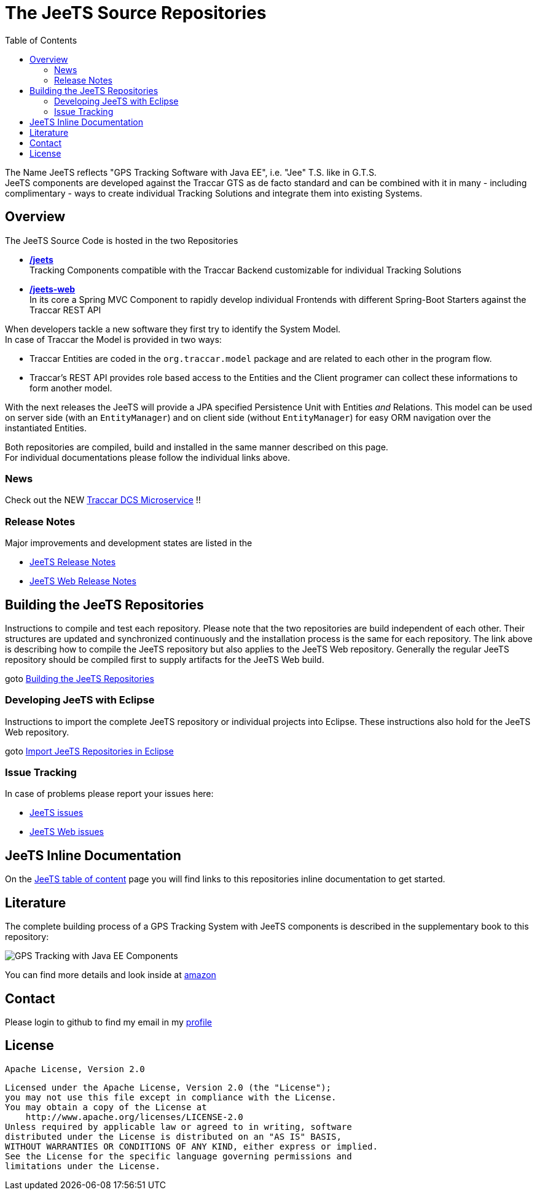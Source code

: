 [[JeeTS-Source-Repositories]]

:toc:

= The JeeTS Source Repositories

The Name JeeTS reflects "GPS Tracking Software with Java EE", 
i.e. "Jee" T.S. like in G.T.S. +
JeeTS components are developed against the Traccar GTS as de facto standard
and can be combined with it in many - including complimentary - ways
to create individual Tracking Solutions and integrate them into existing Systems.

== Overview

The JeeTS Source Code is hosted in the two Repositories
// absolute paths to github server, use internal relative paths!
// define base path before /jeets and /jeets-web

 * https://github.com/kbeigl/jeets/[*/jeets*] +
  Tracking Components compatible with the Traccar Backend customizable
   for individual Tracking Solutions

 * https://github.com/kbeigl/jeets-web/[*/jeets-web*] +
  In its core a Spring MVC Component to rapidly develop individual Frontends 
  with different Spring-Boot Starters against the Traccar REST API

When developers tackle a new software they first try to identify the System Model. +
In case of Traccar the Model is provided in two ways:

 * Traccar Entities are coded in the `org.traccar.model` package 
   and are related to each other in the program flow.

 * Traccar's REST API provides role based access to the Entities and
  the Client programer can collect these informations to form another model.


With the next releases the JeeTS will provide a JPA specified Persistence Unit
with Entities _and_ Relations. This model can be used on server side (with
an `EntityManager`) and on client side (without `EntityManager`)
for easy ORM navigation over the instantiated Entities.


Both repositories are compiled, build and installed in the same manner
described on this page. +
For individual documentations please follow the individual links above.


=== News

Check out the NEW link:.jeets-server-etl/jeets-dcs-manager/ReadMe.adoc[Traccar DCS Microservice] !!


=== Release Notes

Major improvements and development states are listed in the 

 * link:./jeets-docs/ReleaseNotes.adoc[JeeTS Release Notes]

 * link:https://github.com/kbeigl/jeets-web/jeets-docs/ReleaseNotes.adoc[JeeTS Web Release Notes]

== Building the JeeTS Repositories

Instructions to compile and test each repository.
Please note that the two repositories are build independent of each other.
Their structures are updated and synchronized continuously 
and the installation process is the same for each repository.
The link above is describing how to compile the JeeTS repository
but also applies to the JeeTS Web repository.
Generally the regular JeeTS repository should be compiled first
to supply artifacts for the JeeTS Web build.

goto link:./jeets-docs/building.adoc[Building the JeeTS Repositories] 


=== Developing JeeTS with Eclipse

Instructions to import the complete JeeTS repository 
or individual projects into Eclipse.
These instructions also hold for the JeeTS Web repository.

goto link:./jeets-docs/eclipse.adoc[Import JeeTS Repositories in Eclipse] +


=== Issue Tracking

In case of problems please report your issues here:

* link:https://github.com/kbeigl/jeets/issues[JeeTS issues]

* link:https://github.com/kbeigl/jeets-web/issues[JeeTS Web issues]



== JeeTS Inline Documentation

On the link:./jeets-docs/jeets-toc.adoc[JeeTS table of content] page 
you will find links to this repositories inline documentation to get started.



== Literature

The complete building process of a GPS Tracking System with JeeTS components  
is described in the supplementary book to this repository:

image::JeeTS-Book.jpg[GPS Tracking with Java EE Components]

//	[#img-book]
//	.GPS Tracking with Java EE Components
//	[link:https://www.amazon.com/GPS-Tracking-Java-Components-Challenges/dp/1138313823]
//	image::JeeTS-Book.jpg[GPS Tracking with Java EE Components]

You can find more details and look inside at
link:https://www.amazon.com/GPS-Tracking-Java-Components-Challenges/dp/1138313823[amazon]



== Contact

Please login to github to find my email in my link:https://github.com/kbeigl[profile]



== License

    Apache License, Version 2.0
    
    Licensed under the Apache License, Version 2.0 (the "License");
    you may not use this file except in compliance with the License.
    You may obtain a copy of the License at
        http://www.apache.org/licenses/LICENSE-2.0
    Unless required by applicable law or agreed to in writing, software
    distributed under the License is distributed on an "AS IS" BASIS,
    WITHOUT WARRANTIES OR CONDITIONS OF ANY KIND, either express or implied.
    See the License for the specific language governing permissions and
    limitations under the License.
